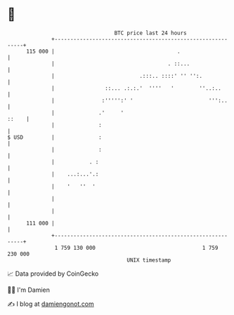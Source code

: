 * 👋

#+begin_example
                                     BTC price last 24 hours                    
                 +------------------------------------------------------------+ 
         115 000 |                                       .                    | 
                 |                                    . ::...                 | 
                 |                           .:::.. ::::' '' '':.             | 
                 |                ::... .:.:.'  ''''   '        ''..:..       | 
                 |               :''''':' '                        ''':..     | 
                 |              .'     '                                ::    | 
                 |              :                                             | 
   $ USD         |              :                                             | 
                 |              :                                             | 
                 |           . :                                              | 
                 |    ...:...'.:                                              | 
                 |    '   ''  '                                               | 
                 |                                                            | 
                 |                                                            | 
         111 000 |                                                            | 
                 +------------------------------------------------------------+ 
                  1 759 130 000                                  1 759 230 000  
                                         UNIX timestamp                         
#+end_example
📈 Data provided by CoinGecko

🧑‍💻 I'm Damien

✍️ I blog at [[https://www.damiengonot.com][damiengonot.com]]
